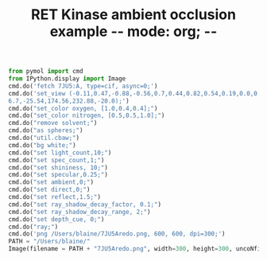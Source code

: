 #+TITLE: RET Kinase ambient occlusion example -*- mode: org; -*-
#+STARTUP: showall
#+STARTUP: noindent
#+LATEX_HEADER: \usepackage[margin=0.75in]{geometry}


#+BEGIN_SRC jupyter-python :session pymol3 :kernel cp38 :exports both :results raw drawer
from pymol import cmd
from IPython.display import Image
cmd.do('fetch 7JU5:A, type=cif, async=0;')
cmd.do('set_view (-0.11,0.47,-0.88,-0.56,0.7,0.44,0.82,0.54,0.19,0.0,0.0,-203.71,20.89,\
6.7,-25.54,174.56,232.88,-20.0);')
cmd.do("set_color oxygen, [1.0,0.4,0.4];")
cmd.do("set_color nitrogen, [0.5,0.5,1.0];")
cmd.do("remove solvent;")
cmd.do("as spheres;")
cmd.do("util.cbaw;")
cmd.do("bg white;")
cmd.do("set light_count,10;")
cmd.do("set spec_count,1;")
cmd.do("set shininess, 10;")
cmd.do("set specular,0.25;")
cmd.do("set ambient,0;")
cmd.do("set direct,0;")
cmd.do("set reflect,1.5;")
cmd.do("set ray_shadow_decay_factor, 0.1;")
cmd.do("set ray_shadow_decay_range, 2;")
cmd.do("set depth_cue, 0;")
cmd.do("ray;")
cmd.do('png /Users/blaine/7JU5Aredo.png, 600, 600, dpi=300;')
PATH = "/Users/blaine/"
Image(filename = PATH + "7JU5Aredo.png", width=300, height=300, uncoNfined=True)
#+END_SRC
